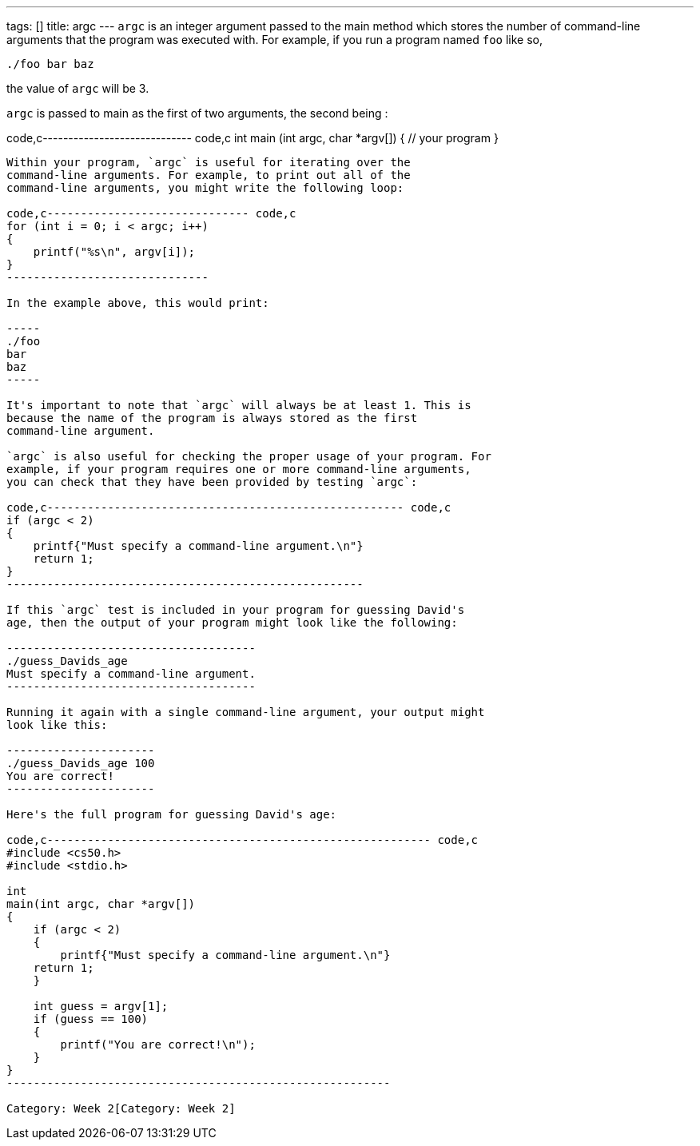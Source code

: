 ---
tags: []
title: argc
---
`argc` is an integer argument passed to the main method which stores the
number of command-line arguments that the program was executed with. For
example, if you run a program named `foo` like so,

-------------
./foo bar baz
-------------

the value of `argc` will be 3.

`argc` is passed to main as the first of two arguments, the second being
`[[argv]]`:

code,c----------------------------- code,c
int
main (int argc, char *argv[])
{
    // your program
}
-----------------------------

Within your program, `argc` is useful for iterating over the
command-line arguments. For example, to print out all of the
command-line arguments, you might write the following loop:

code,c------------------------------ code,c
for (int i = 0; i < argc; i++)
{
    printf("%s\n", argv[i]);
}
------------------------------

In the example above, this would print:

-----
./foo
bar
baz
-----

It's important to note that `argc` will always be at least 1. This is
because the name of the program is always stored as the first
command-line argument.

`argc` is also useful for checking the proper usage of your program. For
example, if your program requires one or more command-line arguments,
you can check that they have been provided by testing `argc`:

code,c----------------------------------------------------- code,c
if (argc < 2)
{
    printf{"Must specify a command-line argument.\n"}
    return 1;
}
-----------------------------------------------------

If this `argc` test is included in your program for guessing David's
age, then the output of your program might look like the following:

-------------------------------------
./guess_Davids_age
Must specify a command-line argument.
-------------------------------------

Running it again with a single command-line argument, your output might
look like this:

----------------------
./guess_Davids_age 100
You are correct!
----------------------

Here's the full program for guessing David's age:

code,c--------------------------------------------------------- code,c
#include <cs50.h>
#include <stdio.h>

int
main(int argc, char *argv[])
{
    if (argc < 2)
    {
        printf{"Must specify a command-line argument.\n"}
    return 1;
    }

    int guess = argv[1];
    if (guess == 100)
    {
        printf("You are correct!\n");
    }
}
---------------------------------------------------------

Category: Week 2[Category: Week 2]
